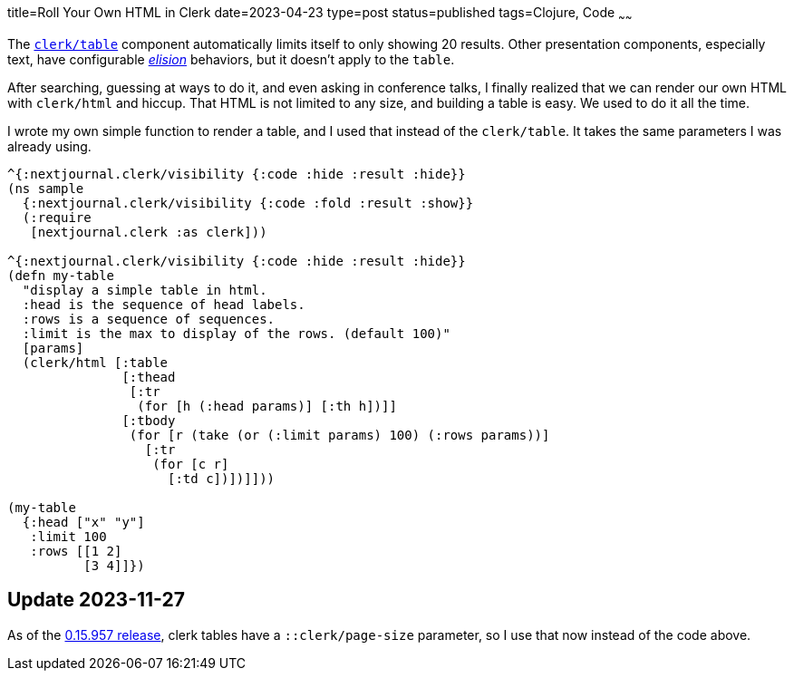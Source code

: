 title=Roll Your Own HTML in Clerk
date=2023-04-23
type=post
status=published
tags=Clojure, Code
~~~~~~

The
https://github.clerk.garden/nextjournal/book-of-clerk/commit/7097b690e91a3c5297db604546f8b538eef2f97f/#tables[`+clerk/table+`]
component
automatically limits
itself to only showing 20 results.
Other presentation components,
especially text,
have configurable
https://github.clerk.garden/nextjournal/book-of-clerk/commit/7097b690e91a3c5297db604546f8b538eef2f97f/#elisions[_elision_]
behaviors,
but it doesn't apply
to the `+table+`.

After searching,
guessing at ways to do it,
and even asking in conference talks,
I finally realized
that we can render
our own HTML
with `+clerk/html+`
and hiccup.
That HTML
is not limited
to any size,
and building a table
is easy.
We used to do it
all the time.

I wrote
my own simple function
to render a table,
and I used that instead of the `+clerk/table+`.
It takes the same parameters I was already using.

----
^{:nextjournal.clerk/visibility {:code :hide :result :hide}}
(ns sample
  {:nextjournal.clerk/visibility {:code :fold :result :show}}
  (:require
   [nextjournal.clerk :as clerk]))

^{:nextjournal.clerk/visibility {:code :hide :result :hide}}
(defn my-table
  "display a simple table in html.
  :head is the sequence of head labels.
  :rows is a sequence of sequences.
  :limit is the max to display of the rows. (default 100)"
  [params]
  (clerk/html [:table
               [:thead
                [:tr
                 (for [h (:head params)] [:th h])]]
               [:tbody
                (for [r (take (or (:limit params) 100) (:rows params))]
                  [:tr
                   (for [c r]
                     [:td c])])]]))

(my-table
  {:head ["x" "y"]
   :limit 100
   :rows [[1 2]
          [3 4]]})
----

== Update 2023-11-27

As of the
https://github.com/nextjournal/clerk/blob/main/CHANGELOG.md#015957-2023-09-28[0.15.957 release],
clerk tables have a `::clerk/page-size` parameter,
so I use that now
instead of the code above.
